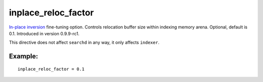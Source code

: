 inplace\_reloc\_factor
~~~~~~~~~~~~~~~~~~~~~~

`In-place inversion <#inplace-reloc-factor>`__ fine-tuning option.
Controls relocation buffer size within indexing memory arena. Optional,
default is 0.1. Introduced in version 0.9.9-rc1.

This directive does not affect ``searchd`` in any way, it only affects
``indexer``.

Example:
^^^^^^^^

::


    inplace_reloc_factor = 0.1

